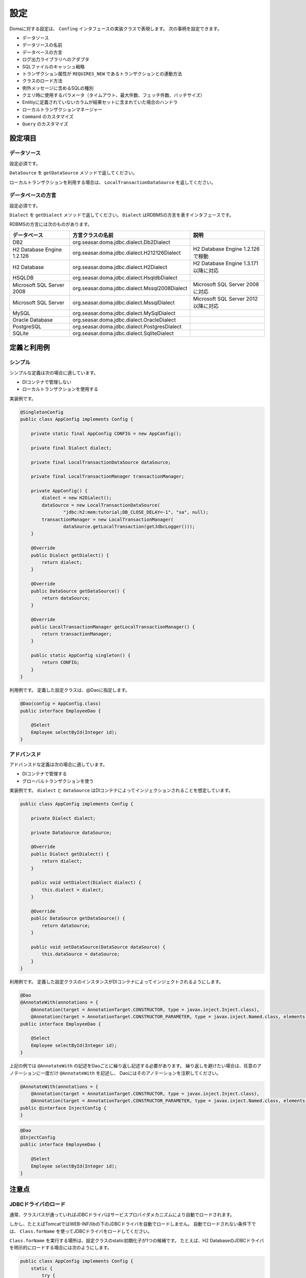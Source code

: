 ==================
設定
==================

Domaに対する設定は、 ``Confing`` インタフェースの実装クラスで表現します。
次の事柄を設定できます。

* データソース
* データソースの名前
* データベースの方言
* ログ出力ライブラリへのアダプタ
* SQLファイルのキャッシュ戦略
* トランザクション属性が ``REQUIRES_NEW`` であるトランザクションとの連動方法
* クラスのロード方法
* 例外メッセージに含めるSQLの種別
* クエリ時に使用するパラメータ（タイムアウト、最大件数、フェッチ件数、バッチサイズ）
* Entitiyに定義されていないカラムが結果セットに含まれていた場合のハンドラ
* ローカルトランザクションマネージャー
* ``Command`` のカスタマイズ
* ``Query`` のカスタマイズ

設定項目
=================

データソース
----------------

設定必須です。

``DataSource`` を ``getDataSource`` メソッドで返してください。

ローカルトランザクションを利用する場合は、 ``LocalTransactionDataSource`` を返してください。

データベースの方言
--------------------------

設定必須です。

``Dialect`` を ``getDialect`` メソッドで返してください。
``Dialect`` はRDBMSの方言を表すインタフェースです。

RDBMSの方言には次のものがあります。

+----------------------------+-----------------------------------------------+--------------------------------------+
| データベース               | 方言クラスの名前                              | 説明                                 |
+============================+===============================================+======================================+
| DB2                        | org.seasar.doma.jdbc.dialect.Db2Dialect       |                                      |
+----------------------------+-----------------------------------------------+--------------------------------------+
| H2 Database Engine 1.2.126 | org.seasar.doma.jdbc.dialect.H212126Dialect   | H2 Database Engine 1.2.126で稼動     |
+----------------------------+-----------------------------------------------+--------------------------------------+
| H2 Database                | org.seasar.doma.jdbc.dialect.H2Dialect        | H2 Database Engine 1.3.171以降に対応 |
+----------------------------+-----------------------------------------------+--------------------------------------+
| HSQLDB                     | org.seasar.doma.jdbc.dialect.HsqldbDialect    |                                      |
+----------------------------+-----------------------------------------------+--------------------------------------+
| Microsoft SQL Server 2008  | org.seasar.doma.jdbc.dialect.Mssql2008Dialect | Microsoft SQL Server 2008に対応      |
+----------------------------+-----------------------------------------------+--------------------------------------+
| Microsoft SQL Server       | org.seasar.doma.jdbc.dialect.MssqlDialect     | Microsoft SQL Server 2012以降に対応  |
+----------------------------+-----------------------------------------------+--------------------------------------+
| MySQL                      | org.seasar.doma.jdbc.dialect.MySqlDialect     |                                      |
+----------------------------+-----------------------------------------------+--------------------------------------+
| Oracle Database            | org.seasar.doma.jdbc.dialect.OracleDialect    |                                      |
+----------------------------+-----------------------------------------------+--------------------------------------+
| PostgreSQL                 | org.seasar.doma.jdbc.dialect.PostgresDialect  |                                      |
+----------------------------+-----------------------------------------------+--------------------------------------+
| SQLite                     | org.seasar.doma.jdbc.dialect.SqliteDialect    |                                      |
+----------------------------+-----------------------------------------------+--------------------------------------+

定義と利用例
==================

シンプル
------------------

シンプルな定義は次の場合に適しています。

* DIコンテナで管理しない
* ローカルトランザクションを使用する

実装例です。

.. code-block:: java

  @SingletonConfig
  public class AppConfig implements Config {

      private static final AppConfig CONFIG = new AppConfig();

      private final Dialect dialect;

      private final LocalTransactionDataSource dataSource;

      private final LocalTransactionManager transactionManager;

      private AppConfig() {
          dialect = new H2Dialect();
          dataSource = new LocalTransactionDataSource(
                  "jdbc:h2:mem:tutorial;DB_CLOSE_DELAY=-1", "sa", null);
          transactionManager = new LocalTransactionManager(
                  dataSource.getLocalTransaction(getJdbcLogger()));
      }

      @Override
      public Dialect getDialect() {
          return dialect;
      }

      @Override
      public DataSource getDataSource() {
          return dataSource;
      }

      @Override
      public LocalTransactionManager getLocalTransactionManager() {
          return transactionManager;
      }

      public static AppConfig singleton() {
          return CONFIG;
      }
  }

利用例です。
定義した設定クラスは、@Daoに指定します。

.. code-block:: java

  @Dao(config = AppConfig.class)
  public interface EmployeeDao {

      @Select
      Employee selectById(Integer id);
  }


アドバンスド
------------------

アドバンスドな定義は次の場合に適しています。

* DIコンテナで管理する
* グローバルトランザクションを使う

実装例です。
``dialect`` と ``dataSource`` はDIコンテナによってインジェクションされることを想定しています。

.. code-block:: java

  public class AppConfig implements Config {

      private Dialect dialect;

      private DataSource dataSource;

      @Override
      public Dialect getDialect() {
          return dialect;
      }

      public void setDialect(Dialect dialect) {
          this.dialect = dialect;
      }

      @Override
      public DataSource getDataSource() {
          return dataSource;
      }

      public void setDataSource(DataSource dataSource) {
          this.dataSource = dataSource;
      }
  }

利用例です。
定義した設定クラスのインスタンスがDIコンテナによってインジェクトされるようにします。

.. code-block:: java

  @Dao
  @AnnotateWith(annotations = {
      @Annotation(target = AnnotationTarget.CONSTRUCTOR, type = javax.inject.Inject.class),
      @Annotation(target = AnnotationTarget.CONSTRUCTOR_PARAMETER, type = javax.inject.Named.class, elements = "\"config\"") })
  public interface EmployeeDao {

      @Select
      Employee selectById(Integer id);
  }

上記の例では ``@AnnotateWith`` の記述をDaoごとに繰り返し記述する必要があります。
繰り返しを避けたい場合は、任意のアノテーションに一度だけ ``@AnnotateWith`` を記述し、
Daoにはそのアノテーションを注釈してください。

.. code-block:: java
   
  @AnnotateWith(annotations = {
      @Annotation(target = AnnotationTarget.CONSTRUCTOR, type = javax.inject.Inject.class),
      @Annotation(target = AnnotationTarget.CONSTRUCTOR_PARAMETER, type = javax.inject.Named.class, elements = "\"config\"") })
  public @interface InjectConfig {
  }

.. code-block:: java

  @Dao
  @InjectConfig
  public interface EmployeeDao {

      @Select
      Employee selectById(Integer id);
  }

注意点
====================

JDBCドライバのロード
----------------------------------

通常、クラスパスが通っていればJDBCドライバはサービスプロバイダメカニズムにより自動でロードされます。

しかし、たとえばTomcatではWEB-INF/libの下のJDBCドライバを自動でロードしません。
自動でロードされない条件下では、 ``Class.forName`` を使ってJDBCドライバをロードしてください。

``Class.forName`` を実行する場所は、設定クラスのstatic初期化子が1つの候補です。
たとえば、H2 DatabaseのJDBCドライバを明示的にロードする場合には次のようにします。

.. code-block:: java

  public class AppConfig implements Config {
      static {
          try {
              Class.forName("org.h2.Driver");
          } catch (ClassNotFoundException e) {
              throw new RuntimeException(e);
          }
      }
      ...
  }

